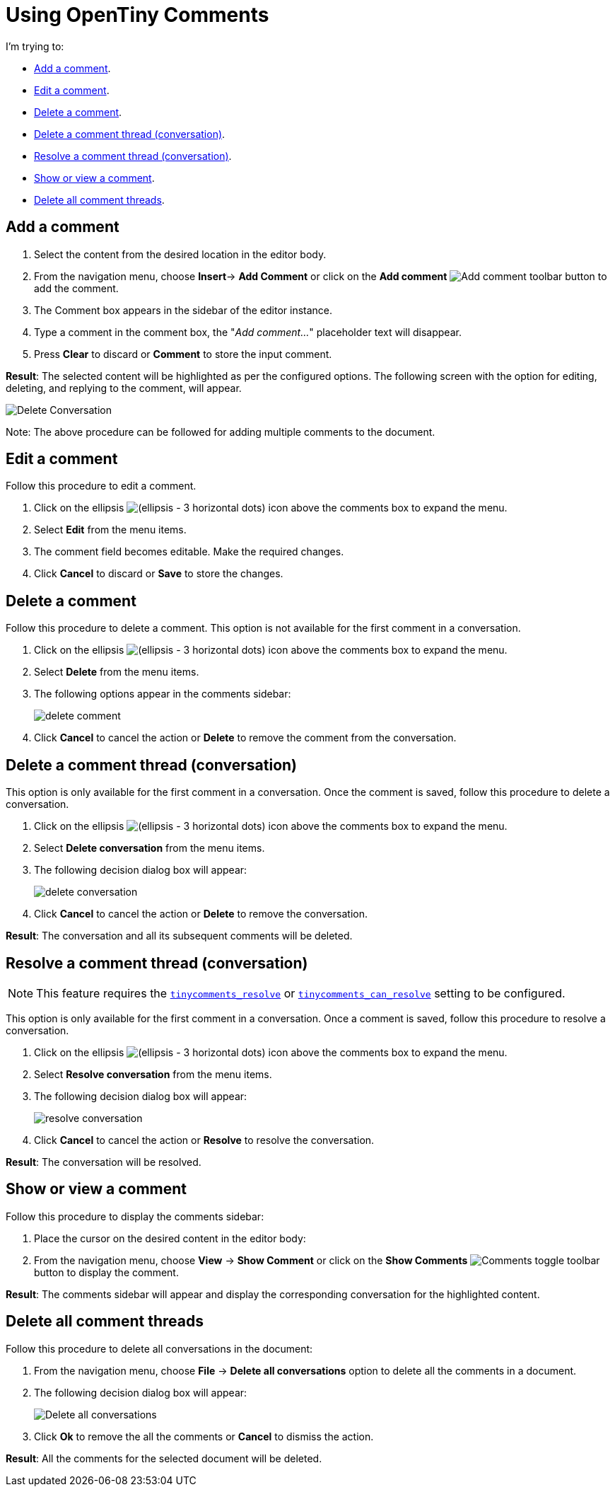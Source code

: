 = Using OpenTiny Comments
:navtitle: Using Comments
:description: How to add, edit, resolve, and remove comments in OpenTiny
:keywords: comments, commenting, tinycomments
:pluginname: Comments
:plugincode: comments

I'm trying to:

* xref:add-a-comment[Add a comment].
* xref:edit-a-comment[Edit a comment].
* xref:delete-a-comment[Delete a comment].
* xref:delete-a-comment-thread-conversation[Delete a comment thread (conversation)].
* xref:resolve-a-comment-thread-conversation[Resolve a comment thread (conversation)].
* xref:show-or-view-a-comment[Show or view a comment].
* xref:delete-all-comment-threads[Delete all comment threads].

[[add-a-comment]]
== Add a comment

. Select the content from the desired location in the editor body.
. From the navigation menu, choose *Insert*-> *Add Comment* or click on the *Add comment* image:icons/comment-add.svg[Add comment] toolbar button to add the comment.
. The Comment box appears in the sidebar of the editor instance.
. Type a comment in the comment box, the "_Add comment…_" placeholder text will disappear.
. Press *Clear* to discard or *Comment* to store the input comment.

*Result*: The selected content will be highlighted as per the configured options. The following screen with the option for editing, deleting, and replying to the comment, will appear.

image:comments-edit.png[Delete Conversation]

Note: The above procedure can be followed for adding multiple comments to the document.

[[edit-a-comment]]
== Edit a comment

Follow this procedure to edit a comment.

. Click on the ellipsis image:icons/image-options.svg[(ellipsis - 3 horizontal dots)] icon above the comments box to expand the menu.
. Select *Edit* from the menu items.
. The comment field becomes editable. Make the required changes.
. Click *Cancel* to discard or *Save* to store the changes.

[[delete-a-comment]]
== Delete a comment

Follow this procedure to delete a comment. This option is not available for the first comment in a conversation.

. Click on the ellipsis image:icons/image-options.svg[(ellipsis - 3 horizontal dots)] icon above the comments box to expand the menu.
. Select *Delete* from the menu items.
. The following options appear in the comments sidebar:
+
image:comments-delete-comment.png[delete comment]
. Click *Cancel* to cancel the action or *Delete* to remove the comment from the conversation.

[[delete-a-comment-thread-conversation]]
== Delete a comment thread (conversation)

This option is only available for the first comment in a conversation. Once the comment is saved, follow this procedure to delete a conversation.

. Click on the ellipsis image:icons/image-options.svg[(ellipsis - 3 horizontal dots)] icon above the comments box to expand the menu.
. Select *Delete conversation* from the menu items.
. The following decision dialog box will appear:
+
image:comments-delete-conversation.png[delete conversation]
. Click *Cancel* to cancel the action or *Delete* to remove the conversation.

*Result*: The conversation and all its subsequent comments will be deleted.

[[resolve-a-comment-thread-conversation]]
== Resolve a comment thread (conversation)

NOTE: This feature requires the xref:comments-callback-mode.adoc#tinycomments_resolve[`+tinycomments_resolve+`] or xref:comments-embedded-mode.adoc#tinycomments_can_resolve[`+tinycomments_can_resolve+`] setting to be configured.

This option is only available for the first comment in a conversation. Once a comment is saved, follow this procedure to resolve a conversation.

. Click on the ellipsis image:icons/image-options.svg[(ellipsis - 3 horizontal dots)] icon above the comments box to expand the menu.
. Select *Resolve conversation* from the menu items.
. The following decision dialog box will appear:
+
image:comments-resolve-conversation.png[resolve conversation]
. Click *Cancel* to cancel the action or *Resolve* to resolve the conversation.

*Result*: The conversation will be resolved.

[[show-or-view-a-comment]]
== Show or view a comment

Follow this procedure to display the comments sidebar:

. Place the cursor on the desired content in the editor body:
. From the navigation menu, choose *View* -> *Show Comment* or click on the **Show Comments** image:comments-toolbar-button.png[Comments] toggle toolbar button to display the comment.

*Result*: The comments sidebar will appear and display the corresponding conversation for the highlighted content.

[[delete-all-comment-threads]]
== Delete all comment threads

Follow this procedure to delete all conversations in the document:

. From the navigation menu, choose *File* -> *Delete all conversations* option to delete all the comments in a document.
. The following decision dialog box will appear:
+
image:comments-delete-conversations.png[Delete all conversations]
. Click *Ok* to remove the all the comments or *Cancel* to dismiss the action.

*Result*: All the comments for the selected document will be deleted.
